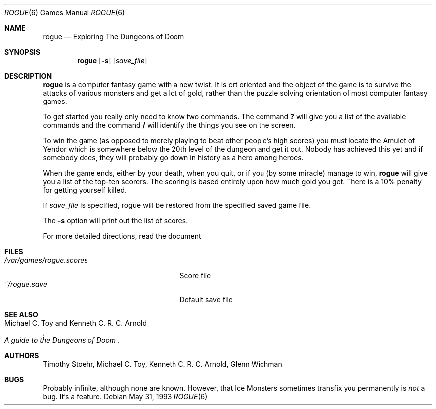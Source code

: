 .\"	$OpenBSD: rogue.6,v 1.5 2001/06/06 20:52:22 pjanzen Exp $
.\"
.\" Copyright (c) 1988, 1993
.\"	The Regents of the University of California.  All rights reserved.
.\"
.\" Redistribution and use in source and binary forms, with or without
.\" modification, are permitted provided that the following conditions
.\" are met:
.\" 1. Redistributions of source code must retain the above copyright
.\"    notice, this list of conditions and the following disclaimer.
.\" 2. Redistributions in binary form must reproduce the above copyright
.\"    notice, this list of conditions and the following disclaimer in the
.\"    documentation and/or other materials provided with the distribution.
.\" 3. All advertising materials mentioning features or use of this software
.\"    must display the following acknowledgement:
.\"	This product includes software developed by the University of
.\"	California, Berkeley and its contributors.
.\" 4. Neither the name of the University nor the names of its contributors
.\"    may be used to endorse or promote products derived from this software
.\"    without specific prior written permission.
.\"
.\" THIS SOFTWARE IS PROVIDED BY THE REGENTS AND CONTRIBUTORS ``AS IS'' AND
.\" ANY EXPRESS OR IMPLIED WARRANTIES, INCLUDING, BUT NOT LIMITED TO, THE
.\" IMPLIED WARRANTIES OF MERCHANTABILITY AND FITNESS FOR A PARTICULAR PURPOSE
.\" ARE DISCLAIMED.  IN NO EVENT SHALL THE REGENTS OR CONTRIBUTORS BE LIABLE
.\" FOR ANY DIRECT, INDIRECT, INCIDENTAL, SPECIAL, EXEMPLARY, OR CONSEQUENTIAL
.\" DAMAGES (INCLUDING, BUT NOT LIMITED TO, PROCUREMENT OF SUBSTITUTE GOODS
.\" OR SERVICES; LOSS OF USE, DATA, OR PROFITS; OR BUSINESS INTERRUPTION)
.\" HOWEVER CAUSED AND ON ANY THEORY OF LIABILITY, WHETHER IN CONTRACT, STRICT
.\" LIABILITY, OR TORT (INCLUDING NEGLIGENCE OR OTHERWISE) ARISING IN ANY WAY
.\" OUT OF THE USE OF THIS SOFTWARE, EVEN IF ADVISED OF THE POSSIBILITY OF
.\" SUCH DAMAGE.
.\"
.\"	@(#)rogue.6	8.1 (Berkeley) 5/31/93
.\"
.Dd May 31, 1993
.Dt ROGUE 6
.Os
.Sh NAME
.Nm rogue
.Nd Exploring The Dungeons of Doom
.Sh SYNOPSIS
.Nm rogue
.Op Fl s
.Op Ar save_file
.\" .Op Fl r
.\" .Op Fl d
.Sh DESCRIPTION
.Nm
is a computer fantasy game with a new twist.  It is crt oriented and the
object of the game is to survive the attacks of various monsters and get
a lot of gold, rather than the puzzle solving orientation of most computer
fantasy games.
.Pp
To get started you really only need to know two commands.  The command
.Ic \&?
will give you a list of the available commands and the command
.Ic \&/
will identify the things you see on the screen.
.Pp
To win the game (as opposed to merely playing to beat other people's high
scores) you must locate the Amulet of Yendor which is somewhere below
the 20th level of the dungeon and get it out.  Nobody has achieved this
yet and if somebody does, they will probably go down in history as a hero
among heroes.
.Pp
When the game ends, either by your death, when you quit, or if you (by
some miracle) manage to win,
.Nm
will give you a list of the top-ten scorers.  The scoring is based entirely
upon how much gold you get.  There is a 10% penalty for getting yourself
killed.
.Pp
If
.Ar save_file
is specified,
rogue will be restored from the specified saved game file.
.Pp
The
.Fl s
option will print out the list of scores.
.Pp
For more detailed directions, read the document
.Rs
.%T A Guide to the Dungeons of Doom
.Re  .
.Sh FILES
.Bl -tag -width /var/games/rogue.scores -compact
.It Pa /var/games/rogue.scores
Score file
.It Pa ~/rogue.save
Default save file
.El
.Sh SEE ALSO
.Rs
.%A Michael C. Toy and Kenneth C. R. C. Arnold
.%T A guide to the Dungeons of Doom
.Re
.Sh AUTHORS
Timothy Stoehr,
Michael C. Toy,
Kenneth C. R. C. Arnold,
Glenn Wichman
.Sh BUGS
Probably infinite, although none are known.
However,
that Ice Monsters sometimes transfix you permanently is
.Em not
a bug.
It's a feature.
